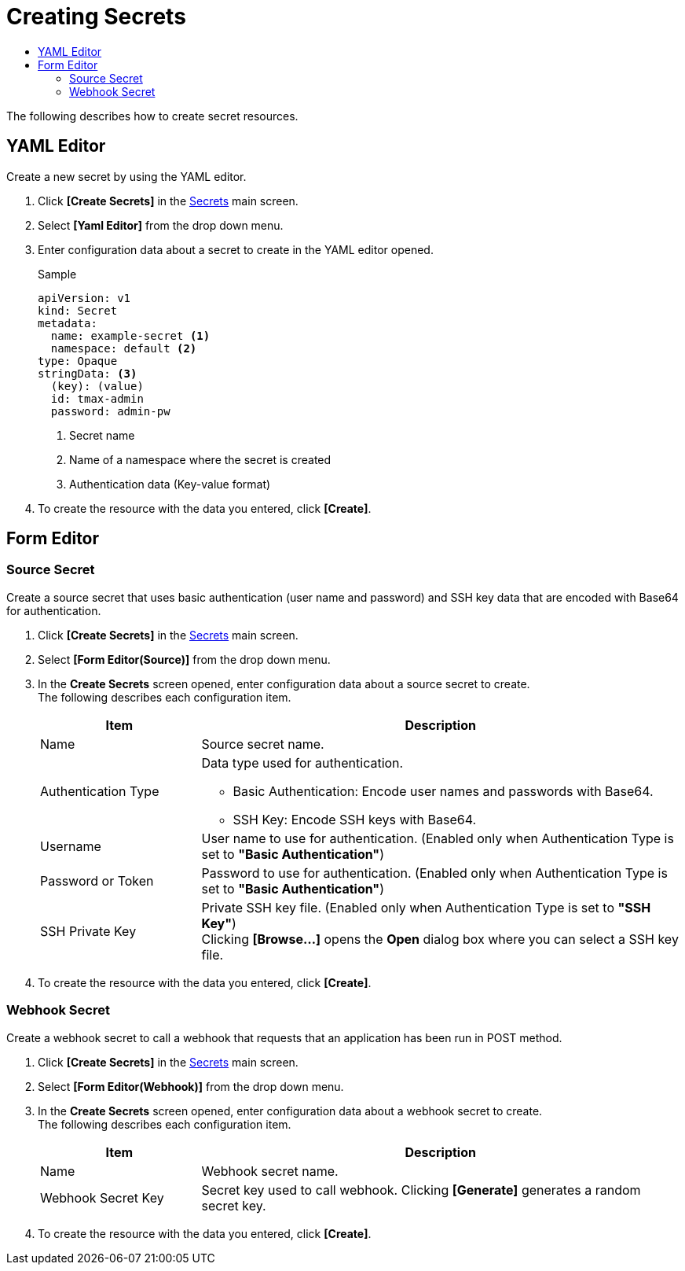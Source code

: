 = Creating Secrets
:toc:
:toc-title:

The following describes how to create secret resources.

== YAML Editor

Create a new secret by using the YAML editor.

. Click *[Create Secrets]* in the <<../console_menu_sub/work-load#img-secret-main,Secrets>> main screen.
. Select **[Yaml Editor]** from the drop down menu.
. Enter configuration data about a secret to create in the YAML editor opened.
+
.Sample
[source,yaml]
----
apiVersion: v1
kind: Secret
metadata:
  name: example-secret <1>
  namespace: default <2>
type: Opaque
stringData: <3>
  (key): (value)
  id: tmax-admin
  password: admin-pw
----
+
<1> Secret name
<2> Name of a namespace where the secret is created
<3> Authentication data (Key-value format)

. To create the resource with the data you entered, click *[Create]*.

== Form Editor

=== Source Secret

Create a source secret that uses basic authentication (user name and password) and SSH key data that are encoded with Base64 for authentication.

. Click *[Create Secrets]* in the <<../console_menu_sub/work-load#img-secret-main,Secrets>> main screen.
. Select **[Form Editor(Source)]** from the drop down menu.
. In the *Create Secrets* screen opened, enter configuration data about a source secret to create. +
The following describes each configuration item.
+
[width="100%",options="header", cols="1,3a"]
|====================
|Item|Description
|Name|Source secret name.
|Authentication Type|Data type used for authentication.

* Basic Authentication: Encode user names and passwords with Base64.
* SSH Key: Encode SSH keys with Base64.
|Username|User name to use for authentication. (Enabled only when Authentication Type is set to **"Basic Authentication"**)
|Password or Token|Password to use for authentication. (Enabled only when Authentication Type is set to **"Basic Authentication"**)
|SSH Private Key|Private SSH key file. (Enabled only when Authentication Type is set to **"SSH Key"**) +
Clicking *[Browse...]* opens the *Open* dialog box where you can select a SSH key file.
|====================

. To create the resource with the data you entered, click *[Create]*.

=== Webhook Secret

Create a webhook secret to call a webhook that requests that an application has been run in POST method.

. Click *[Create Secrets]* in the <<../console_menu_sub/work-load#img-secret-main,Secrets>> main screen.
. Select **[Form Editor(Webhook)]** from the drop down menu.
. In the *Create Secrets* screen opened, enter configuration data about a webhook secret to create. +
The following describes each configuration item.
+
[width="100%",options="header", cols="1,3a"]
|====================
|Item|Description  
|Name|Webhook secret name.
|Webhook Secret Key|Secret key used to call webhook. Clicking *[Generate]* generates a random secret key.
|====================

. To create the resource with the data you entered, click *[Create]*.